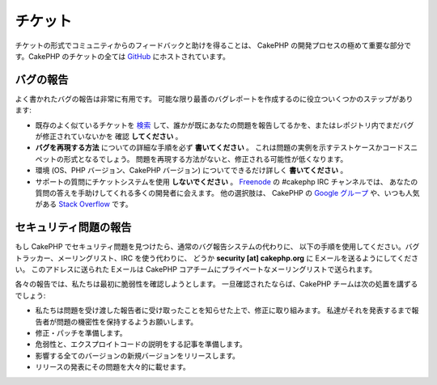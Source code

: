 チケット
########

チケットの形式でコミュニティからのフィードバックと助けを得ることは、
CakePHP の開発プロセスの極めて重要な部分です。CakePHP のチケットの全ては
`GitHub <https://github.com/cakephp/cakephp/issues>`_ にホストされています。

バグの報告
==========

よく書かれたバグの報告は非常に有用です。
可能な限り最善のバグレポートを作成するのに役立ついくつかのステップがあります:

* 既存のよく似ているチケットを
  `検索 <https://github.com/cakephp/cakephp/search?q=it+is+broken&ref=cmdform&type=Issues>`_
  して、誰かが既にあなたの問題を報告してるかを、またはレポジトリ内でまだバグが修正されていないかを
  確認 **してください** 。
* **バグを再現する方法** についての詳細な手順を必ず **書いてください** 。
  これは問題の実例を示すテストケースかコードスニペットの形式となるでしょう。
  問題を再現する方法がないと、修正される可能性が低くなります。
* 環境 (OS、PHP バージョン、CakePHP バージョン) についてできるだけ詳しく **書いてください** 。
* サポートの質問にチケットシステムを使用 **しないでください** 。
  `Freenode <https://webchat.freenode.net>`__ の #cakephp IRC チャンネルでは、
  あなたの質問の答えを手助けしてくれる多くの開発者に会えます。
  他の選択肢は、 CakePHP の
  `Google グループ <http://groups.google.com/group/cake-php>`_ や、いつも人気がある
  `Stack Overflow <https://stackoverflow.com/questions/tagged/cakephp>`__ です。

セキュリティ問題の報告
======================

もし CakePHP でセキュリティ問題を見つけたら、通常のバグ報告システムの代わりに、
以下の手順を使用してください。バグトラッカー、メーリングリスト、IRC を使う代わりに、
どうか **security [at] cakephp.org** に Eメールを送るようにしてください。
このアドレスに送られた Eメールは CakePHP コアチームにプライベートなメーリングリストで送られます。

各々の報告では、私たちは最初に脆弱性を確認しようとします。
一旦確認されたならば、CakePHP チームは次の処置を講ずるでしょう:

* 私たちは問題を受け渡した報告者に受け取ったことを知らせた上で、修正に取り組みます。
  私達がそれを発表するまで報告者が問題の機密性を保持するようお願いします。
* 修正・パッチを準備します。
* 危弱性と、エクスプロイトコードの説明をする記事を準備します。
* 影響する全てのバージョンの新規バージョンをリリースします。
* リリースの発表にその問題を大々的に載せます。

.. meta::
    :title lang=ja: チケット
    :keywords lang=ja: bug reporting system,code snippet,reporting security,private mailing,release announcement,google,ticket system,core team,security issue,bug tracker,irc channel,test cases,support questions,bug report,security issues,bug reports,exploits,vulnerability,repository
